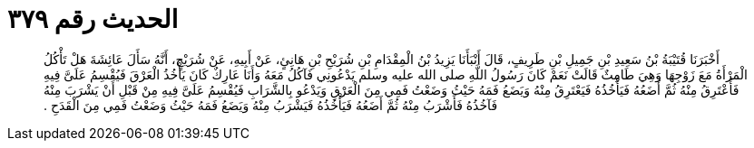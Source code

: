 
= الحديث رقم ٣٧٩

[quote.hadith]
أَخْبَرَنَا قُتَيْبَةُ بْنُ سَعِيدِ بْنِ جَمِيلِ بْنِ طَرِيفٍ، قَالَ أَنْبَأَنَا يَزِيدُ بْنُ الْمِقْدَامِ بْنِ شُرَيْحِ بْنِ هَانِئٍ، عَنْ أَبِيهِ، عَنْ شُرَيْحٍ، أَنَّهُ سَأَلَ عَائِشَةَ هَلْ تَأْكُلُ الْمَرْأَةُ مَعَ زَوْجِهَا وَهِيَ طَامِثٌ قَالَتْ نَعَمْ كَانَ رَسُولُ اللَّهِ صلى الله عليه وسلم يَدْعُونِي فَآكُلُ مَعَهُ وَأَنَا عَارِكٌ كَانَ يَأْخُذُ الْعَرْقَ فَيُقْسِمُ عَلَىَّ فِيهِ فَأَعْتَرِقُ مِنْهُ ثُمَّ أَضَعُهُ فَيَأْخُذُهُ فَيَعْتَرِقُ مِنْهُ وَيَضَعُ فَمَهُ حَيْثُ وَضَعْتُ فَمِي مِنَ الْعَرْقِ وَيَدْعُو بِالشَّرَابِ فَيُقْسِمُ عَلَىَّ فِيهِ مِنْ قَبْلِ أَنْ يَشْرَبَ مِنْهُ فَآخُذُهُ فَأَشْرَبُ مِنْهُ ثُمَّ أَضَعُهُ فَيَأْخُذُهُ فَيَشْرَبُ مِنْهُ وَيَضَعُ فَمَهُ حَيْثُ وَضَعْتُ فَمِي مِنَ الْقَدَحِ ‏.‏